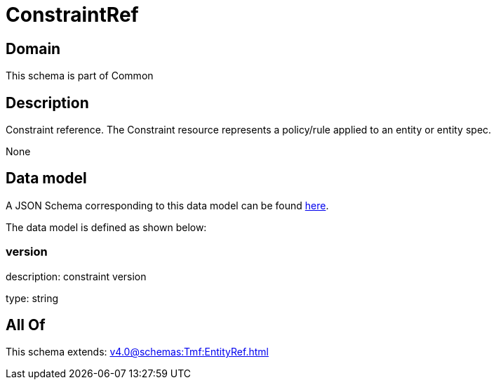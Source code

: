 = ConstraintRef

[#domain]
== Domain

This schema is part of Common

[#description]
== Description

Constraint reference. The Constraint resource represents a policy/rule applied to an entity or entity spec.

None

[#data_model]
== Data model

A JSON Schema corresponding to this data model can be found https://tmforum.org[here].

The data model is defined as shown below:


=== version
description: constraint version

type: string


[#all_of]
== All Of

This schema extends: xref:v4.0@schemas:Tmf:EntityRef.adoc[]
